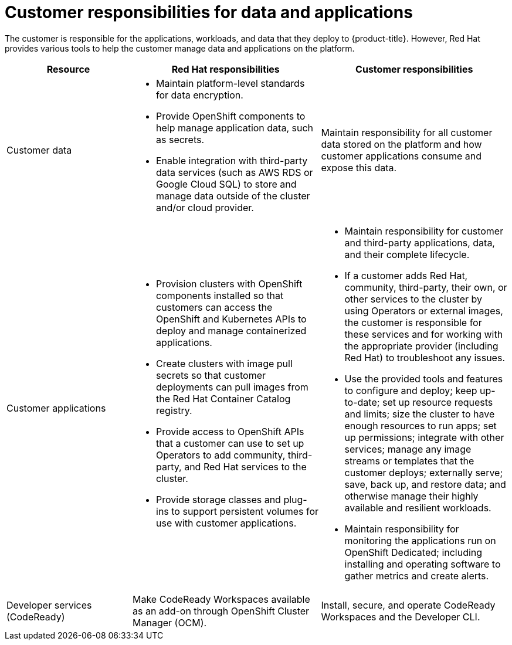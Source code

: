 // Module included in the following assemblies:
//
// * assemblies/assembly-policy-responsibility-matrix.adoc

[id="con-policy-customer-responsibility_{context}"]
= Customer responsibilities for data and applications

[role="_abstract"]
The customer is responsible for the applications, workloads, and data that they deploy to {product-title}. However, Red Hat provides various tools to help the customer manage data and applications on the platform.

[cols="2a,3a,3a",options="header"]
|===

|Resource
|Red Hat responsibilities
|Customer responsibilities

|Customer data
|- Maintain platform-level standards for data encryption.
- Provide OpenShift components to help manage application data, such as secrets.
- Enable integration with third-party data services (such as AWS RDS or Google Cloud SQL) to store and manage data outside of the cluster and/or cloud provider.
|Maintain responsibility for all customer data stored on the platform and how customer applications consume and expose this data.

|Customer applications
|- Provision clusters with OpenShift components installed so that customers can access the OpenShift and Kubernetes APIs to deploy and manage containerized applications.
- Create clusters with image pull secrets so that customer deployments can pull images from the Red Hat Container Catalog registry.
- Provide access to OpenShift APIs that a customer can use to set up Operators to add community, third-party, and Red Hat services to the cluster.
- Provide storage classes and plug-ins to support persistent volumes for use with customer applications.
|- Maintain responsibility for customer and third-party applications, data, and their complete lifecycle.
- If a customer adds Red Hat, community, third-party, their own, or other services to the cluster by using Operators or external images, the customer is responsible for these services and for working with the appropriate provider (including Red Hat) to troubleshoot any issues.
- Use the provided tools and features to configure and deploy; keep up-to-date; set up resource requests and limits; size the cluster to have enough resources to run apps; set up permissions; integrate with other services; manage any image streams or templates that the customer deploys; externally serve; save, back up, and restore data; and otherwise manage their highly available and resilient workloads.
- Maintain responsibility for monitoring the applications run on OpenShift Dedicated; including installing and operating software to gather metrics and create alerts.

|Developer services (CodeReady)
|Make CodeReady Workspaces available as an add-on through OpenShift Cluster Manager (OCM).
|Install, secure, and operate CodeReady Workspaces and the Developer CLI.

|===
